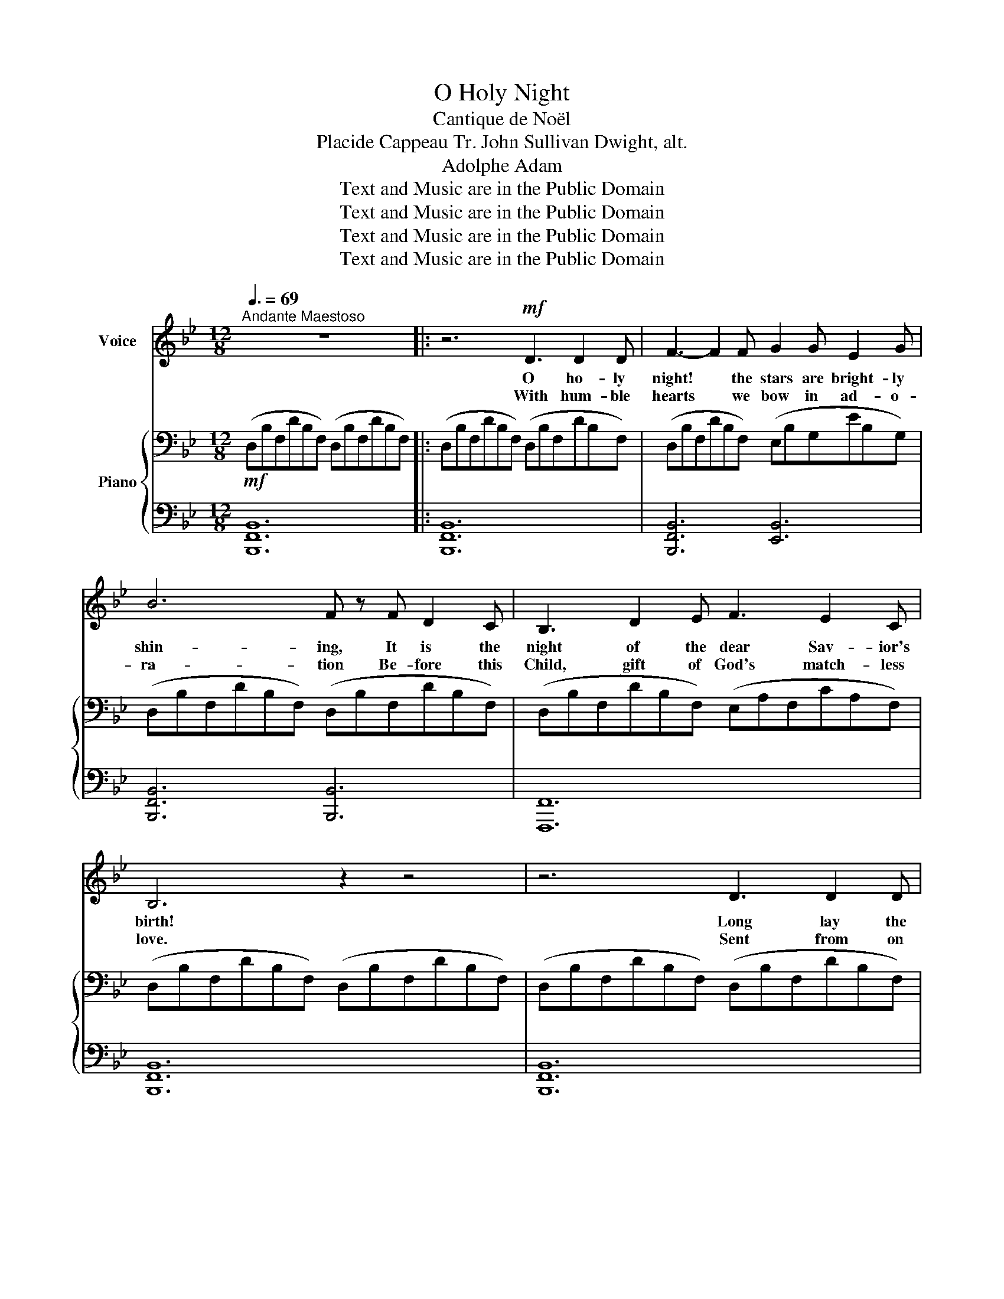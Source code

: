 X:1
T:O Holy Night
T:Cantique de Noël
T:Placide Cappeau Tr. John Sullivan Dwight, alt.
T:Adolphe Adam
T:Text and Music are in the Public Domain
T:Text and Music are in the Public Domain
T:Text and Music are in the Public Domain
T:Text and Music are in the Public Domain
Z:Text and Music are in the Public Domain
%%score ( 1 2 ) { ( 3 6 ) | ( 4 5 ) }
L:1/8
Q:3/8=69
M:12/8
K:Bb
V:1 treble nm="Voice"
V:2 treble 
V:3 bass nm="Piano"
V:6 bass 
V:4 bass 
V:5 bass 
V:1
"^Andante Maestoso" z12 |: z6!mf! D3 D2 D | F3- F2 F G2 G E2 G | B6 F z F D2 C | B,3 D2 E F3 E2 C | %5
w: |O ho- ly|night! * the stars are bright- ly|shin- ing, It is the|night of the dear Sav- ior's|
w: |With hum- ble|hearts * we bow in ad- o-|ra- tion Be- fore this|Child, gift of God's match- less|
 B,6 z2 z4 | z6 D3 D2 D | F3- F2 F G2 G E2 G | B6 F2 F =E2 D | A3 F2 G A3 B2 A | D6 z3 z2!mp! F | %11
w: birth!|Long lay the|world * in sin and er- ror|pin- ing, Till He ap-|peared and the soul felt its|worth. A|
w: love.|Sent from on|high * to pur- chase our sal-|va- tion That we might|dwell with Him ev- er a-|bove. What|
 F3 G3 C3 F3 | G2 F B2 D G3 F2 F | F3 G3 C3 F3 | G2 F B2 D F3- F2 z |!f! B6- B3 A2 G | %16
w: thrill of hope the|wea- ry world re- joic- es, For|yon- der breaks a|new and glo- rious morn! *|Fall * on your|
w: grace un- told— to|leave the bliss of glo- ry And|die for sin- ners|guil- ty and for- lorn. *||
 A6- A3- A2 A | c6- c2 G G2 G | B6 B3 z2 B | d6 c4- c F | (B6- B3 A2) G | F6- F2 F G2 F | %22
w: knees, * * Oh,|hear * the an- gel|voi- ces! O|night _ _ di-|vine, _ _ O|night * when Christ was|
w: ||||||
 F6- F3 z2 B | c6- c3- c2 F | d6- d3 c3 | B6 A3 B2 c | B6 z6 | z12 | z12 | z12 |1 z12 :|2 z12 |] %32
w: born! * O|night * * di-|vine, * O|night, O night di-|vine!||||||
w: ||||||||||
V:2
 x12 |: x12 | x12 | x12 | x12 | x12 | x12 | x12 | x12 | x12 | x12 | x12 | x12 | x12 | x12 | x12 | %16
 x12 | x12 | x12 | x12 | x12 | x12 | x12 | x12 | f6- f3 e3 | d6 c3 x x2 | x12 | x12 | x12 | x12 |1 %30
 x12 :|2 x12 |] %32
V:3
!mf! (D,B,F,DB,F,) (D,B,F,DB,F,) |: (D,B,F,DB,F,) (D,B,F,DB,F,) | (D,B,F,DB,F,) (E,B,G,EB,G,) | %3
 (D,B,F,DB,F,) (D,B,F,DB,F,) | (D,B,F,DB,F,) (E,A,F,CA,F,) | (D,B,F,DB,F,) (D,B,F,DB,F,) | %6
 (D,B,F,DB,F,) (D,B,F,DB,F,) | (D,B,F,DB,F,) (E,B,G,EB,G,) | (D,B,F,DB,F,) (D,^G,F,DG,D,) | %9
 (D,A,F,DA,F,) (=E,A,G,^CA,G,) | (D,A,F,DA,F,)!p! (D,A,F,DA,F,) | (E,A,F,CA,F,) (E,A,F,CA,F,) | %12
 (D,B,F,DB,F,) (D,B,F,DB,F,) | (E,A,F,CA,F,) (E,A,F,CA,F,) | (D,B,F,DB,F,) (D,B,F,DB,F,) | %15
!mf! (D,B,G,DB,G,) (D,B,G,DB,G,) | (D,A,F,DA,F,) (D,A,F,DA,F,) | (E,CG,ECG,) (E,CG,ECG,) | %18
 (D,B,G,DB,G,) (D,B,G,DB,G,) | (D,B,F, DB,F,) (C,A,F, CA,F,) | (F,DB, FDB,) (E,B,G, EB,G,) | %21
 (D,B,F,DB,F,) (C,A,F,CA,F,) | (D,B,F,DB,F,) (D,B,F,DB,F,) | (C,A,F,CA,F,) (C,A,F,CA,F,) | %24
 (F,DB,FDB,) (E,CG,ECG,) | (D,B,F,DB,F,) [E,F,A,C]3 z3 | %26
 [D,F,B,]3 z3[K:treble]!f! [B,FB]3- [B,FB]2 [B,FA] | [B,EA]6 [CEG]3 [CEG]2 [CEG] | %28
 [EFce]6 [DFBd]3 [EGc]3 | [FB]6 TA3- ABc |1 [DB]6 z2 z4 :|2 [DB]12 |] %32
V:4
 [B,,,F,,B,,]12 |: [B,,,F,,B,,]12 | [B,,,F,,B,,]6 [E,,B,,]6 | [B,,,F,,B,,]6 [B,,,B,,]6 | %4
 [F,,,F,,]12 | [B,,,F,,B,,]12 | [B,,,F,,B,,]12 | [B,,,F,,B,,]6 [E,,B,,]6 | %8
 [B,,,F,,B,,]6 [B,,,B,,]6 | [A,,,A,,]6 [A,,,A,,]6 | D,,6 z6 | A,,3 F,,3 A,,3 F,,3 | %12
 B,,3 F,,3 B,,3 F,,3 | A,,3 F,,3 A,,3 F,,3 | B,,3 F,,3 B,,3 x3 |{G,,,-D,,} [G,,,G,,]12 | %16
{D,,,-A,,,} [D,,,D,,]12 |{C,,,-G,,,} [C,,,C,,]12 |{G,,,-D,,} [G,,,G,,]12 | [F,,,F,,]6 [E,,,E,,]6 | %20
 [D,,,D,,]6 [E,,,E,,]6 | [F,,,F,,]6 [F,,,F,,]6 | [B,,,,B,,,]3 [D,,,D,,]3 [F,,,F,,]3 [B,,,B,,]3 | %23
 [F,,,F,,]6 [E,,,E,,]6 | [D,,,D,,]6 [E,,,E,,]6 | [F,,,F,,]6 [F,,,F,,]3 z3 | %26
 (B,,,D,,F,,B,,D,B,,) (D,,F,,B,,D,B,,F,,) | (E,,G,,B,,E,B,,G,,) (C,,E,,G,,C,G,,E,,) | %28
 (A,,,C,,F,,A,,F,,C,,) B,,,F,,B,, E,,,C,,E,, | (F,,,B,,,D,,F,,D,,B,,,) (F,,,C,,E,,F,,E,,C,,) |1 %30
 (B,,,D,,F,,B,,D,F,) (B,F,D,B,,F,,D,,) :|2 B,,,12 |] %32
V:5
 x12 |: x12 | x12 | x12 | x12 | x12 | x12 | x12 | x12 | x12 | x12 | A,,,12 | B,,,12 | A,,,12 | %14
 B,,,6- B,,,3 z3 | x12 | x12 | x12 | x12 | x12 | x12 | x12 | x12 | x12 | x12 | x12 | x6 D,,6 | %27
 E,,6 C,,6 | A,,,6 B,,,3 E,,,3 | F,,,6 F,,,6 |1 x12 :|2 x12 |] %32
V:6
 x12 |: x12 | x12 | x12 | x12 | x12 | x12 | x12 | x12 | x12 | x12 | x12 | x12 | x12 | x12 | %15
 D,6 D,6 | D,6 D,6 | E,6 E,6 | D,6 D,6 | D,6 C,6 | F,6 E,6 | D,6 C,6 | D,6 D,6 | C,6 C,6 | %24
 F,6 E,6 | D,6 x2 x4 | x6[K:treble] x6 | x12 | x12 | D6 E6 |1 x12 :|2 x12 |] %32

